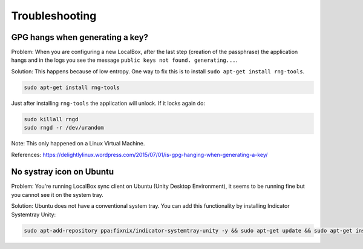 ***************
Troubleshooting
***************

GPG hangs when generating a key?
================================

Problem: When you are configuring a new LocalBox, after the last step (creation of the passphrase) the application
hangs and in the logs you see the message ``public keys not found. generating...``.

Solution: This happens because of low entropy. One way to fix this is to install ``sudo apt-get install rng-tools``.

.. code:: bash

    sudo apt-get install rng-tools

Just after installing ``rng-tools`` the application will unlock. If it locks again do:

.. code:: bash

    sudo killall rngd
    sudo rngd -r /dev/urandom

Note: This only happened on a Linux Virtual Machine.

References: https://delightlylinux.wordpress.com/2015/07/01/is-gpg-hanging-when-generating-a-key/


No systray icon on Ubuntu
=========================

Problem: You're running LocalBox sync client on Ubuntu (Unity Desktop Environment), it seems to be running fine
but you cannot see it on the system tray.

Solution: Ubuntu does not have a conventional system tray. You can add this functionality by installing
Indicator Systemtray Unity:

.. code:: bash

    sudo apt-add-repository ppa:fixnix/indicator-systemtray-unity -y && sudo apt-get update && sudo apt-get install indicator-systemtray-unity -y

.. image:: ../_static/troubleshooting_ubuntu_systray.jpg